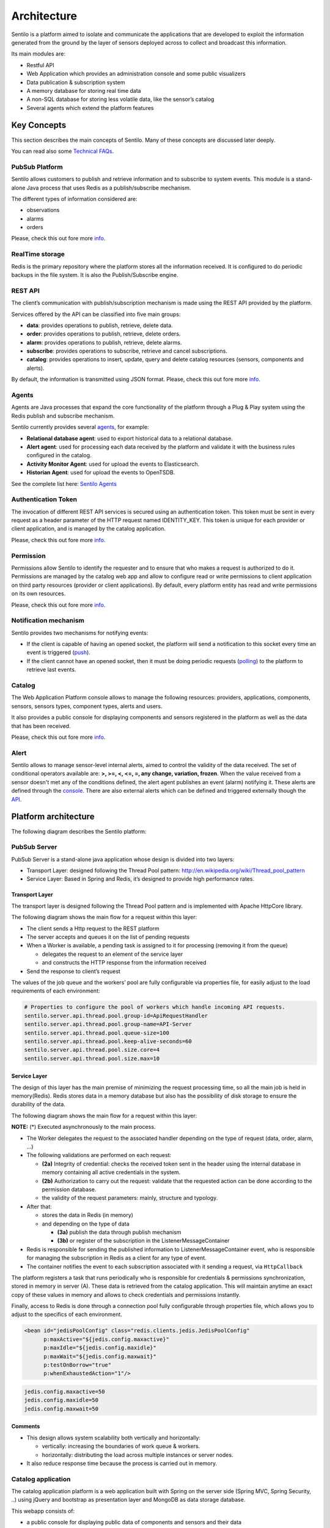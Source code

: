 Architecture
============

Sentilo is a platform aimed to isolate and communicate the applications
that are developed to exploit the information generated from the ground
by the layer of sensors deployed across to collect and broadcast this
information.

Its main modules are:

-  Restful API
-  Web Application which provides an administration console and some
   public visualizers
-  Data publication & subscription system
-  A memory database for storing real time data
-  A non-SQL database for storing less volatile data, like the sensor’s
   catalog
-  Several agents which extend the platform features

Key Concepts
~~~~~~~~~~~~

This section describes the main concepts of Sentilo. Many of these
concepts are discussed later deeply.

You can read also some `Technical FAQs <./technical_faq.html>`__.

PubSub Platform
^^^^^^^^^^^^^^^

Sentilo allows customers to publish and retrieve information and to
subscribe to system events. This module is a stand-alone Java process
that uses Redis as a publish/subscribe mechanism.

The different types of information considered are:

-  observations
-  alarms
-  orders

Please, check this out fore more
`info <./api_docs/services/subscription/subscription.html>`__.

RealTime storage
^^^^^^^^^^^^^^^^

Redis is the primary repository where the platform stores all the information
received. It is configured to do periodic backups in the file system. It
is also the Publish/Subscribe engine.

REST API
^^^^^^^^

The client’s communication with publish/subscription mechanism is made
using the REST API provided by the platform.

Services offered by the API can be classified into five main groups:

-  **data**: provides operations to publish, retrieve, delete data.
-  **order**: provides operations to publish, retrieve, delete orders.
-  **alarm**: provides operations to publish, retrieve, delete alarms.
-  **subscribe**: provides operations to subscribe, retrieve and cancel
   subscriptions.
-  **catalog**: provides operations to insert, update, query and delete
   catalog resources (sensors, components and alerts).

By default, the information is transmitted using JSON format. Please,
check this out fore more `info <./api_docs/web_home.html>`__.

Agents
^^^^^^

Agents are Java processes that expand the core functionality of the
platform through a Plug & Play system using the Redis publish and
subscribe mechanism.

Sentilo currently provides several `agents <./integrations.html#agents>`__, for example:

-  **Relational database agent**: used to export historical data to a
   relational database.
-  **Alert agent**: used for processing each data received by the
   platform and validate it with the business rules configured in the
   catalog.
-  **Activity Monitor Agent**: used for upload the events to
   Elasticsearch.
-  **Historian Agent**: used for upload the events to OpenTSDB.

See the complete list here: `Sentilo Agents <./integrations.html#agents>`__

Authentication Token
^^^^^^^^^^^^^^^^^^^^

The invocation of different REST API services is secured using an
authentication token. This token must be sent in every request as a
header parameter of the HTTP request named IDENTITY_KEY. This token is
unique for each provider or client application, and is managed by the
catalog application.

Please, check this out fore more `info <./api_docs/security.html>`__.

Permission
^^^^^^^^^^

Permissions allow Sentilo to identify the requester and to ensure that
who makes a request is authorized to do it. Permissions are managed by
the catalog web app and allow to configure read or write permissions to
client application on third party resources (provider or client
applications). By default, every platform entity has read and write
permissions on its own resources.

Please, check this out fore more `info <./api_docs/security.hml>`__.

Notification mechanism
^^^^^^^^^^^^^^^^^^^^^^

Sentilo provides two mechanisms for notifying events:

-  If the client is capable of having an opened socket, the platform
   will send a notification to this socket every time an event is
   triggered
   (`push <./api_docs/services/subscription/subscription.html>`__).
-  If the client cannot have an opened socket, then it must be doing
   periodic requests (`polling <./api_docs/services/data/data.html>`__)
   to the platform to retrieve last events.

Catalog
^^^^^^^

The Web Application Platform console allows to manage the following
resources: providers, applications, components, sensors, sensors types,
component types, alerts and users.

It also provides a public console for displaying components and sensors
registered in the platform as well as the data that has been received.

Please, check this out fore more `info <./catalog_and_maps.html>`__.

Alert
^^^^^

Sentilo allows to manage sensor-level internal alerts, aimed to control
the validity of the data received. The set of conditional operators
available are: **>, >=, <, <=, =, any change, variation, frozen**. When
the value received from a sensor doesn't met any of the conditions
defined, the alert agent publishes an event (alarm) notifying it. These
alerts are defined through the `console <./catalog_and_maps.html>`__.
There are also external alerts which can be defined and triggered
externally though the
`API <./api_docs/services/alert/create_alerts.html>`__.

Platform architecture
~~~~~~~~~~~~~~~~~~~~~

The following diagram describes the Sentilo platform:

.. image:: _static/images/architecture/arch1.jpg

PubSub Server
^^^^^^^^^^^^^

PubSub Server is a stand-alone java application whose design is divided
into two layers:

.. image:: _static/images/architecture/arch2.jpg

-  Transport Layer: designed following the Thread Pool pattern:
   http://en.wikipedia.org/wiki/Thread_pool_pattern
-  Service Layer: Based in Spring and Redis, it’s designed to provide
   high performance rates.

Transport Layer
'''''''''''''''

The transport layer is designed following the Thread Pool pattern and
is implemented with Apache HttpCore library.

The following diagram shows the main flow for a request within this
layer:

.. image:: _static/images/architecture/arch3.jpg

-  The client sends a Http request to the REST platform
-  The server accepts and queues it on the list of pending requests
-  When a Worker is available, a pending task is assigned to it for
   processing (removing it from the queue)

   -  delegates the request to an element of the service layer
   -  and constructs the HTTP response from the information received

-  Send the response to client’s request

The values ​​of the job queue and the workers’ pool are fully
configurable via properties file, for easily adjust to the load
requirements of each environment:

.. code:: properties

   # Properties to configure the pool of workers which handle incoming API requests.
   sentilo.server.api.thread.pool.group-id=ApiRequestHandler
   sentilo.server.api.thread.pool.group-name=API-Server
   sentilo.server.api.thread.pool.queue-size=100
   sentilo.server.api.thread.pool.keep-alive-seconds=60
   sentilo.server.api.thread.pool.size.core=4
   sentilo.server.api.thread.pool.size.max=10

Service Layer
'''''''''''''

The design of this layer has the main premise of minimizing the request
processing time, so all the main job is held in memory(Redis). Redis
stores data in a memory database but also has the possibility of disk
storage to ensure the durability of the data.

The following diagram shows the main flow for a request within this
layer:

.. image:: _static/images/architecture/arch4.jpg

**NOTE:** (*) Executed asynchronously to the main process.

-  The Worker delegates the request to the associated handler depending
   on the type of request (data, order, alarm, …)
-  The following validations are performed on each request:

   -  **(2a)** Integrity of credential: checks the received token sent
      in the header using the internal database in memory containing all
      active credentials in the system.
   -  **(2b)** Authorization to carry out the request: validate that the
      requested action can be done according to the permission database.
   -  the validity of the request parameters: mainly, structure and
      typology.

-  After that:

   -  stores the data in Redis (in memory)
   -  and depending on the type of data

      -  **(3a)** publish the data through publish mechanism
      -  **(3b)** or register of the subscription in the
         ListenerMessageContainer

-  Redis is responsible for sending the published information to
   ListenerMessageContainer event, who is responsible for managing the
   subscription in Redis as a client for any type of event.
-  The container notifies the event to each subscription associated with
   it sending a request, via :literal:`HttpCallback`

The platform registers a task that runs periodically who is responsible
for credentials & permissions synchronization, stored in memory in
server (A). These data is retrieved from the catalog application. This
will maintain anytime an exact copy of these values ​​in memory and
allows to check credentials and permissions instantly.

Finally, access to Redis is done through a connection pool fully
configurable through properties file, which allows you to adjust to the
specifics of each environment.

.. code:: xml

   <bean id="jedisPoolConfig" class="redis.clients.jedis.JedisPoolConfig"
         p:maxActive="${jedis.config.maxactive}"  
         p:maxIdle="${jedis.config.maxidle}" 
         p:maxWait="${jedis.config.maxwait}"  
         p:testOnBorrow="true"
         p:whenExhaustedAction="1"/>

.. code:: properties

   jedis.config.maxactive=50
   jedis.config.maxidle=50
   jedis.config.maxwait=50

Comments
''''''''

-  This design allows system scalability both vertically and
   horizontally:

   -  vertically: increasing the boundaries of work queue & workers.
   -  horizontally: distributing the load across multiple instances or
      server nodes.

-  It also reduce response time because the process is carried out in
   memory.

Catalog application
^^^^^^^^^^^^^^^^^^^

The catalog application platform is a web application built with Spring
on the server side (Spring MVC, Spring Security, ..) using jQuery and
bootstrap as presentation layer and MongoDB as data storage database.

This webapp consists of:

-  a public console for displaying public data of components and sensors
   and their data
-  a secured part for resources management: providers, client apps,
   sensors, components, alerts, permissions, …

It is fully integrated with the Publish/Subscribe platform for data
synchronization:

-  permission and authentication data
-  register statistical data and the latest data received for showing it
   in different graphs of the Web application.
